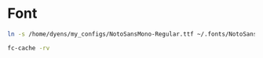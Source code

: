 * Font

#+BEGIN_SRC sh
ln -s /home/dyens/my_configs/NotoSansMono-Regular.ttf ~/.fonts/NotoSansMono-Regular.ttf
#+END_SRC

#+BEGIN_SRC sh
fc-cache -rv
#+END_SRC
